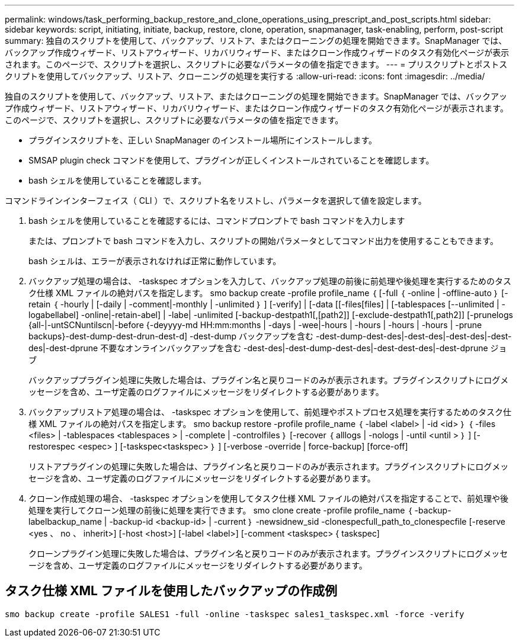 ---
permalink: windows/task_performing_backup_restore_and_clone_operations_using_prescript_and_post_scripts.html 
sidebar: sidebar 
keywords: script, initiating, initiate, backup, restore, clone, operation, snapmanager, task-enabling, perform, post-script 
summary: 独自のスクリプトを使用して、バックアップ、リストア、またはクローニングの処理を開始できます。SnapManager では、バックアップ作成ウィザード、リストアウィザード、リカバリウィザード、またはクローン作成ウィザードのタスク有効化ページが表示されます。このページで、スクリプトを選択し、スクリプトに必要なパラメータの値を指定できます。 
---
= プリスクリプトとポストスクリプトを使用してバックアップ、リストア、クローニングの処理を実行する
:allow-uri-read: 
:icons: font
:imagesdir: ../media/


[role="lead"]
独自のスクリプトを使用して、バックアップ、リストア、またはクローニングの処理を開始できます。SnapManager では、バックアップ作成ウィザード、リストアウィザード、リカバリウィザード、またはクローン作成ウィザードのタスク有効化ページが表示されます。このページで、スクリプトを選択し、スクリプトに必要なパラメータの値を指定できます。

* プラグインスクリプトを、正しい SnapManager のインストール場所にインストールします。
* SMSAP plugin check コマンドを使用して、プラグインが正しくインストールされていることを確認します。
* bash シェルを使用していることを確認します。


コマンドラインインターフェイス（ CLI ）で、スクリプト名をリストし、パラメータを選択して値を設定します。

. bash シェルを使用していることを確認するには、コマンドプロンプトで bash コマンドを入力します
+
または、プロンプトで bash コマンドを入力し、スクリプトの開始パラメータとしてコマンド出力を使用することもできます。

+
bash シェルは、エラーが表示されなければ正常に動作しています。

. バックアップ処理の場合は、 -taskspec オプションを入力して、バックアップ処理の前後に前処理や後処理を実行するためのタスク仕様 XML ファイルの絶対パスを指定します。 smo backup create -profile profile_name ｛ [-full ｛ -online | -offline-auto ｝ [-retain ｛ -hourly | [-daily | -comment|-monthly | -unlimited ｝ ] [-verify] | [-data [[-files[files] | [-tablespaces [--unlimited | -logabellabel] -online|-retain-abel] | -labe| -unlimited [-backup-destpath1[,[path2]] [-exclude-destpath1[,path2]] [-prunelogs {all-|-untSCNuntilscn|-before {-deyyyy-md HH:mm:months | -days | -wee|-hours | -hours | -hours | -hours | -prune backups}-dest-dump-dest-drun-dest-d] -dest-dump バックアップを含む -dest-dump-dest-des|-dest-des|-dest-des|-dest-des|-dest-dprune 不要なオンラインバックアップを含む -dest-des|-dest-dump-dest-des|-dest-dest-des|-dest-dprune ジョブ
+
バックアッププラグイン処理に失敗した場合は、プラグイン名と戻りコードのみが表示されます。プラグインスクリプトにログメッセージを含め、ユーザ定義のログファイルにメッセージをリダイレクトする必要があります。

. バックアップリストア処理の場合は、 -taskspec オプションを使用して、前処理やポストプロセス処理を実行するためのタスク仕様 XML ファイルの絶対パスを指定します。 smo backup restore -profile profile_name ｛ -label <label> | -id <id> ｝ ｛ -files <files> | -tablespaces <tablespaces > | -complete | -controlfiles ｝ [-recover ｛ alllogs | -nologs | -until <until > ｝ ] [-restorespec <espec> ] [-taskspec<taskspec> ｝ ] [-verbose -override | force-backup] [force-off]
+
リストアプラグインの処理に失敗した場合は、プラグイン名と戻りコードのみが表示されます。プラグインスクリプトにログメッセージを含め、ユーザ定義のログファイルにメッセージをリダイレクトする必要があります。

. クローン作成処理の場合、 -taskspec オプションを使用してタスク仕様 XML ファイルの絶対パスを指定することで、前処理や後処理を実行してクローン処理の前後に処理を実行できます。 smo clone create -profile profile_name ｛ -backup-labelbackup_name | -backup-id <backup-id> | -current ｝ -newsidnew_sid -clonespecfull_path_to_clonespecfile [-reserve <yes 、 no 、 inherit>] [-host <host>] [-label <label>] [-comment <taskspec> { taskspec]
+
クローンプラグイン処理に失敗した場合は、プラグイン名と戻りコードのみが表示されます。プラグインスクリプトにログメッセージを含め、ユーザ定義のログファイルにメッセージをリダイレクトする必要があります。





== タスク仕様 XML ファイルを使用したバックアップの作成例

[listing]
----
smo backup create -profile SALES1 -full -online -taskspec sales1_taskspec.xml -force -verify
----
